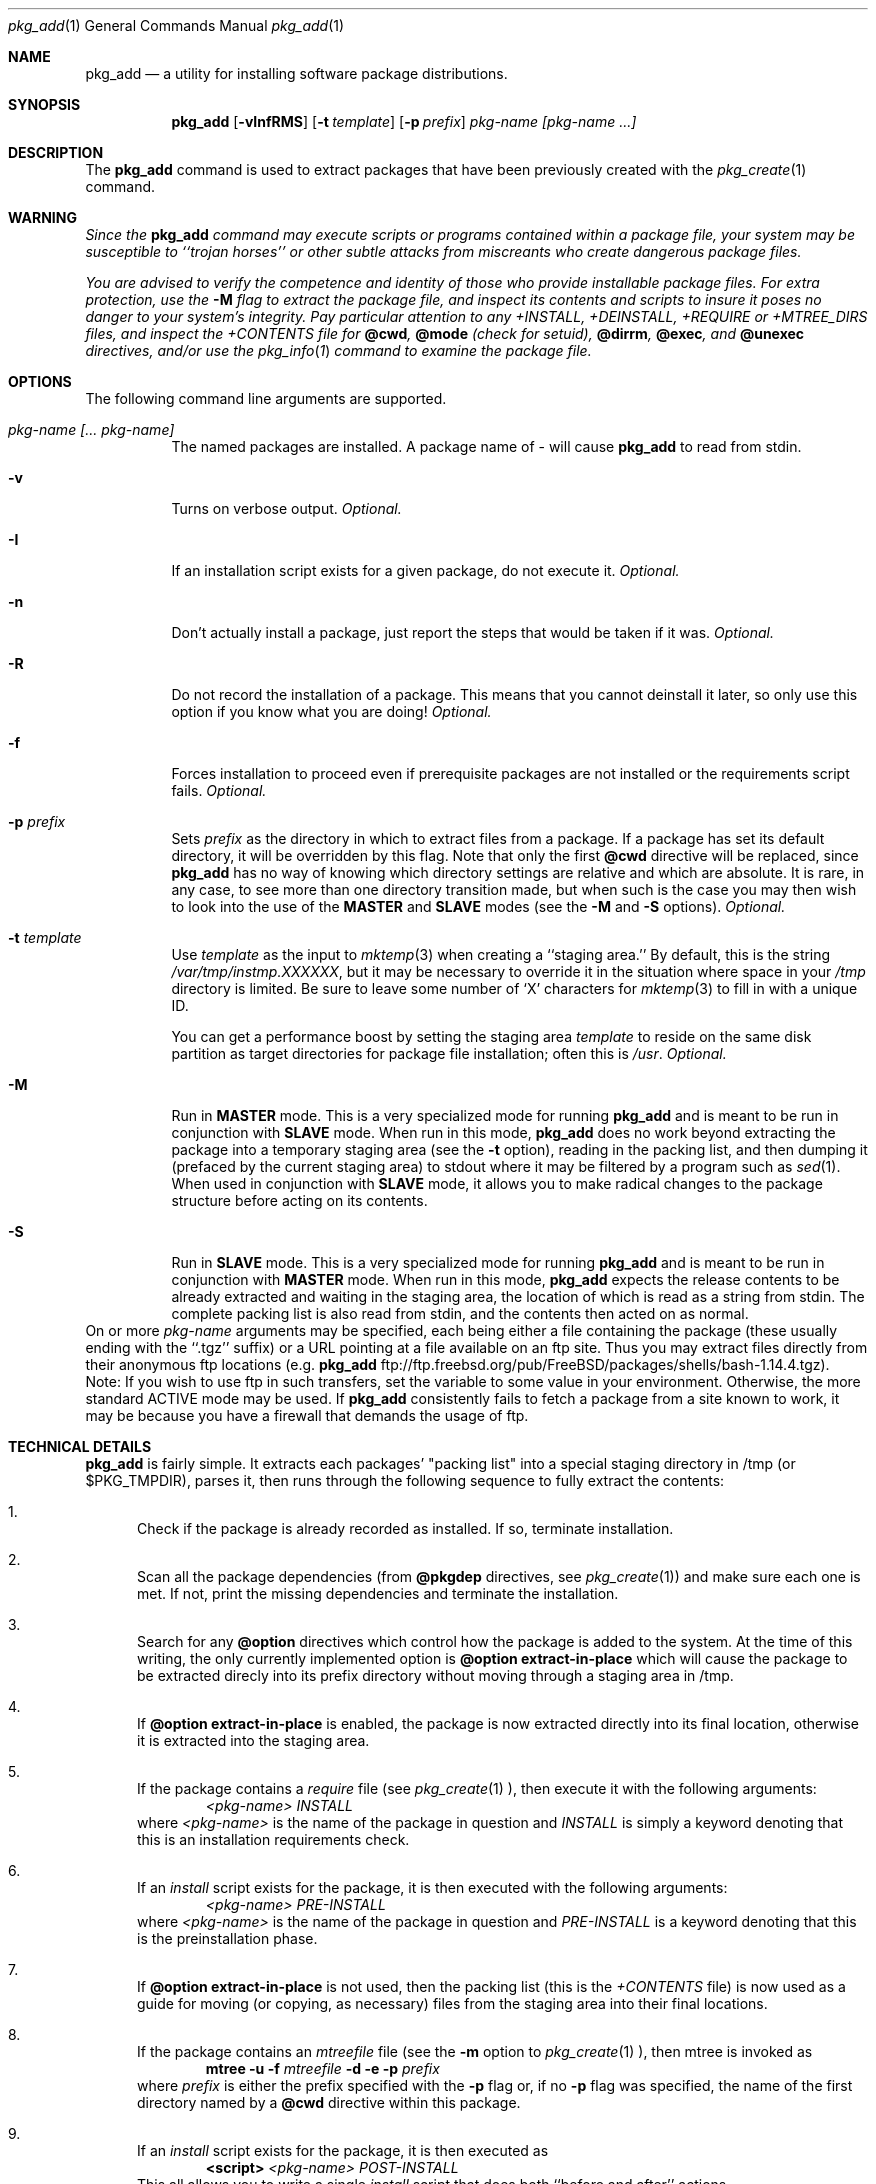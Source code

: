 .\"
.\" FreeBSD install - a package for the installation and maintainance
.\" of non-core utilities.
.\"
.\" Redistribution and use in source and binary forms, with or without
.\" modification, are permitted provided that the following conditions
.\" are met:
.\" 1. Redistributions of source code must retain the above copyright
.\"    notice, this list of conditions and the following disclaimer.
.\" 2. Redistributions in binary form must reproduce the above copyright
.\"    notice, this list of conditions and the following disclaimer in the
.\"    documentation and/or other materials provided with the distribution.
.\"
.\" Jordan K. Hubbard
.\"
.\"
.\"     @(#)pkg_add.1
.\"
.Dd November 25, 1994
.Dt pkg_add 1
.Os FreeBSD 2.0
.Sh NAME
.Nm pkg_add
.Nd a utility for installing software package distributions.
.Sh SYNOPSIS
.Nm
.Op Fl vInfRMS
.Op Fl t Ar template
.Op Fl p Ar prefix
.Ar pkg-name [pkg-name ...]
.Sh DESCRIPTION
The
.Nm
command is used to extract packages that have been previously created
with the
.Xr pkg_create 1
command.

.Sh WARNING
.Bf -emphasis
Since the
.Nm
command may execute scripts or programs contained within a package file,
your system may be susceptible to ``trojan horses'' or other subtle
attacks from miscreants who create dangerous package files.
.Pp
You are advised to verify the competence and identity of those who
provide installable package files.  For extra protection, use the
.Fl M
flag to extract the package file, and inspect its contents and scripts
to insure it poses no danger to your system's integrity.  Pay particular
attention to any +INSTALL, +DEINSTALL, +REQUIRE or +MTREE_DIRS files,
and inspect the +CONTENTS file for
.Cm @cwd ,
.Cm @mode 
(check for setuid),
.Cm @dirrm ,
.Cm @exec ,
and
.Cm @unexec
directives, and/or use the
.Xr pkg_info 1
command to examine the package file.
.Ef

.Sh OPTIONS
The following command line arguments are supported.
.Bl -tag -width indent
.It Ar pkg-name [... pkg-name]
The named packages are installed.  A package name of - will cause
.Nm
to read from stdin.
.It Fl v
Turns on verbose output.
.Em "Optional."
.It Fl I
If an installation script exists for a given package, do not execute it.
.Em "Optional."
.It Fl n
Don't actually install a package, just report the steps that
would be taken if it was.
.Em "Optional."
.It Fl R
Do not record the installation of a package.  This means
that you cannot deinstall it later, so only use this option if
you know what you are doing!
.Em "Optional."
.It Fl f
Forces installation to proceed even if prerequisite packages are not
installed or the requirements script fails.
.Em "Optional."
.It Fl p Ar prefix
Sets
.Ar prefix
as the directory in which to extract files from a package.
If a package has set its default directory, it will be overridden
by this flag.  Note that only the first
.Cm @cwd
directive will be replaced, since
.Nm
has no way of knowing which directory settings are relative and
which are absolute.  It is rare, in any case, to see more than one
directory transition made, but when such is the case you
may then wish to look into the use of the
.Cm MASTER
and
.Cm SLAVE
modes (see the
.Fl M
and
.Fl S
options).
.Em "Optional."
.It Fl t Ar template
Use
.Ar template
as the input to 
.Xr mktemp 3 
when creating a ``staging area.''
By default, this is the string
.Pa /var/tmp/instmp.XXXXXX ,
but it may be necessary to override it in the situation where
space in your
.Pa /tmp
directory is limited.  Be sure to leave some number of `X' characters
for
.Xr mktemp 3
to fill in with a unique ID.
.Pp
You can get a performance boost by setting the staging area
.Ar template
to reside on the same disk partition as target directories for package
file installation; often this is
.Pa /usr .
.Em "Optional."
.It Fl M
Run in
.Cm MASTER
mode.  This is a very specialized mode for running
.Nm
and is meant to be run in conjunction with
.Cm SLAVE
mode.  When run in this mode,
.Nm
does no work beyond extracting the package into a temporary staging
area (see the
.Fl t
option), reading in the packing list, and then dumping it (prefaced by
the current staging area) to stdout where it may be filtered by a
program such as
.Xr sed 1 .
When used in conjunction with
.Cm SLAVE
mode, it allows you to make radical changes to the package structure
before acting on its contents.
.It Fl S
Run in
.Cm SLAVE
mode.  This is a very specialized mode for running
.Nm
and is meant to be run in conjunction with
.Cm MASTER
mode.  When run in this mode,
.Nm
expects the release contents to be already extracted and waiting
in the staging area, the location of which is read as a string
from stdin.  The complete packing list is also read from stdin,
and the contents then acted on as normal.
.El
On or more
.Ar pkg-name
arguments may be specified, each being either a file containing the
package (these usually ending with the ``.tgz'' suffix) or a
URL pointing at a file available on an ftp site.  Thus you may
extract files directly from their anonymous ftp locations (e.g.
.Nm
ftp://ftp.freebsd.org/pub/FreeBSD/packages/shells/bash-1.14.4.tgz).
Note:  If you wish to use
.B passive mode
ftp in such transfers, set
the variable
.B FTP_PASSIVE_MODE
to some value in your environment.  Otherwise, the more standard
ACTIVE mode may be used.  If
.Nm
consistently fails to fetch a package from a site known to work,
it may be because you have a firewall that demands the usage of
.B passive mode
ftp.
.Sh TECHNICAL DETAILS
.Nm
is fairly simple.  It extracts each packages' "packing list"
into a special staging directory in /tmp (or $PKG_TMPDIR), parses it,
then runs through the following sequence to fully extract the contents:
.Bl -enum -indent indent
.It
Check if the package is already recorded as installed.  If so,
terminate installation.
.It
Scan all the package dependencies (from
.Cm @pkgdep
directives, see
.Xr pkg_create 1 )
and make sure each one is met. If not, print the missing dependencies and
terminate the installation.
.It
Search for any
.Cm @option
directives which control how the package is added to the system.
At the time of this writing, the only currently implemented option is
.Cm @option extract-in-place
which will cause the package to be extracted direcly into its
prefix directory without moving through a staging area in /tmp.
.It
If
.Cm @option extract-in-place
is enabled, the package is now extracted directly into its
final location, otherwise it is extracted into the staging area.
.It
If the package contains a
.Ar require
file (see 
.Xr pkg_create 1 ),
then execute it with the following arguments:
.Bd -filled -offset indent -compact
.Ar <pkg-name>
.Ar INSTALL
.Ed
where
.Ar <pkg-name>
is the name of the package in question and
.Ar INSTALL
is simply a keyword denoting that this is an installation requirements check.
.It
If an
.Ar install
script exists for the package, it is then executed with the following arguments:
.Bd -filled -offset indent -compact
.Ar <pkg-name>
.Ar PRE-INSTALL 
.Ed
where
.Ar <pkg-name>
is the name of the package in question and
.Ar PRE-INSTALL
is a keyword denoting that this is the preinstallation phase.
.It
If
.Cm @option extract-in-place
is not used, then the packing list (this is the
.Pa +CONTENTS
file) is now used as a guide for moving (or copying, as necessary) files from
the staging area into their final locations.
.It
If the package contains an
.Ar mtreefile
file (see the
.Fl m
option to
.Xr pkg_create 1 ),
then mtree is invoked as
.Bd -filled -offset indent -compact
.Cm mtree
.Fl u 
.Fl f 
.Ar mtreefile
.Fl d
.Fl e 
.Fl p 
.Pa prefix 
.Ed
where
.Pa prefix
is either the prefix specified with the
.Fl p
flag or, if no 
.Fl p
flag was specified, the name of the first directory named by a
.Cm @cwd
directive within this package.
.It
If an
.Ar install
script exists for the package, it is then executed as 
.Bd -filled -offset indent -compact
.Cm <script>
.Ar <pkg-name>
.Ar POST-INSTALL 
.Ed
This all allows you to write a single
.Ar install
script that does both ``before and after'' actions.
.It
After installation is complete, a copy of the packing list,
.Ar deinstall
script, description, and display files are copied into
.Pa /var/db/pkg/<pkg-name>
for subsequent possible use by
.Xr pkg_delete 1 .
Any package dependencies are recorded in the other packages' 
.Pa /var/db/pkg/<other-pkg>/+REQUIRED_BY
file
(if the environment variable PKG_DBDIR is set, this overrides the
.Pa /var/db/pkg/
path shown above).
.It
Finally, the staging area is deleted and the program terminates.
.El
.Pp
All the scripts are called with the environment variable
.Ev PKG_PREFIX
set to the installation prefix (see the
.Fl p
option above).  This allows a package author to write a script
that reliably performs some action on the directory where the package
is installed, even if the user might change it with the
.Fl p
flag to
.Cm pkg_add .
.Sh SEE ALSO
.Xr pkg_info 1 ,
.Xr mktemp 3 ,
.Xr sysconf 3 ,
.Xr mtree 8 ,
.Xr pkg_create 1 ,
.Xr pkg_delete 1 .
.Sh AUTHORS
.Bl -tag -width indent -compact
.It "Jordan Hubbard"
most of the work
.It "John Kohl"
refined it for NetBSD
.El
.Sh BUGS
Hard links between files in a distribution are only preserved if either
(1) the staging area is on the same file system as the target directory of
all the links to the file, or (2) all the links to the file are bracketed by
.Cm @cwd
directives in the contents file, 
.Em and
and the link names are extracted with a single
.Cm tar
command (not split between
invocations due to exec argument-space limitations--this depends on the
value returned by
.Fn sysconf _SC_ARG_MAX ) .
.Pp
Sure to be others.
